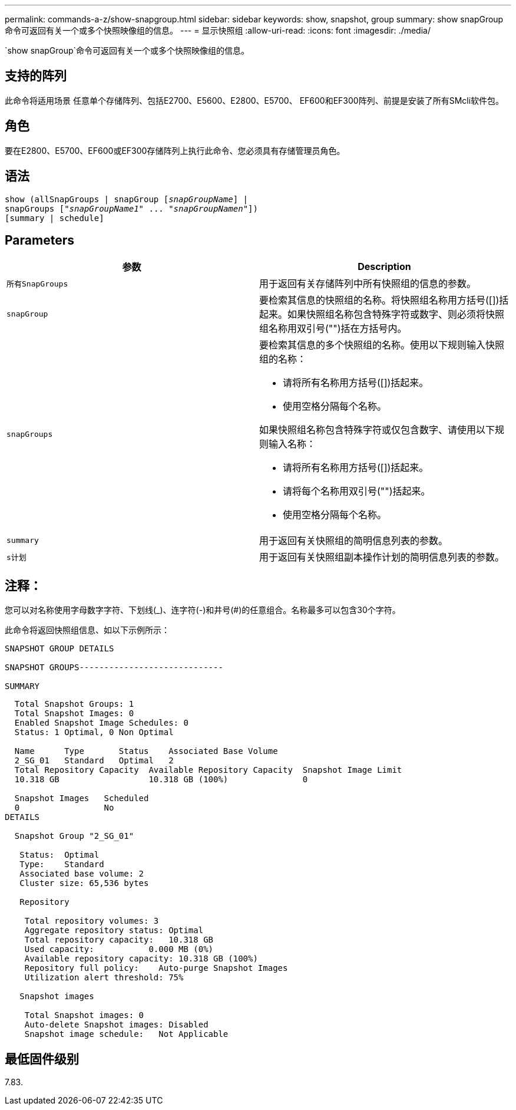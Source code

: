 ---
permalink: commands-a-z/show-snapgroup.html 
sidebar: sidebar 
keywords: show, snapshot, group 
summary: show snapGroup命令可返回有关一个或多个快照映像组的信息。 
---
= 显示快照组
:allow-uri-read: 
:icons: font
:imagesdir: ./media/


[role="lead"]
`show snapGroup`命令可返回有关一个或多个快照映像组的信息。



== 支持的阵列

此命令将适用场景 任意单个存储阵列、包括E2700、E5600、E2800、E5700、 EF600和EF300阵列、前提是安装了所有SMcli软件包。



== 角色

要在E2800、E5700、EF600或EF300存储阵列上执行此命令、您必须具有存储管理员角色。



== 语法

[listing, subs="+macros"]
----
show (allSnapGroups | snapGroup pass:quotes[[_snapGroupName_]] |
snapGroups pass:quotes[["_snapGroupName1_" ... "_snapGroupNamen_"]])
[summary | schedule]
----


== Parameters

[cols="2*"]
|===
| 参数 | Description 


 a| 
`所有SnapGroups`
 a| 
用于返回有关存储阵列中所有快照组的信息的参数。



 a| 
`snapGroup`
 a| 
要检索其信息的快照组的名称。将快照组名称用方括号([])括起来。如果快照组名称包含特殊字符或数字、则必须将快照组名称用双引号("")括在方括号内。



 a| 
`snapGroups`
 a| 
要检索其信息的多个快照组的名称。使用以下规则输入快照组的名称：

* 请将所有名称用方括号([])括起来。
* 使用空格分隔每个名称。


如果快照组名称包含特殊字符或仅包含数字、请使用以下规则输入名称：

* 请将所有名称用方括号([])括起来。
* 请将每个名称用双引号("")括起来。
* 使用空格分隔每个名称。




 a| 
`summary`
 a| 
用于返回有关快照组的简明信息列表的参数。



 a| 
`s计划`
 a| 
用于返回有关快照组副本操作计划的简明信息列表的参数。

|===


== 注释：

您可以对名称使用字母数字字符、下划线(_)、连字符(-)和井号(#)的任意组合。名称最多可以包含30个字符。

此命令将返回快照组信息、如以下示例所示：

[listing]
----
SNAPSHOT GROUP DETAILS

SNAPSHOT GROUPS-----------------------------

SUMMARY
----
[listing]
----
  Total Snapshot Groups: 1
  Total Snapshot Images: 0
  Enabled Snapshot Image Schedules: 0
  Status: 1 Optimal, 0 Non Optimal

  Name      Type       Status    Associated Base Volume
  2_SG_01   Standard   Optimal   2
  Total Repository Capacity  Available Repository Capacity  Snapshot Image Limit
  10.318 GB                  10.318 GB (100%)               0

  Snapshot Images   Scheduled
  0                 No
DETAILS

  Snapshot Group "2_SG_01"

   Status:  Optimal
   Type:    Standard
   Associated base volume: 2
   Cluster size: 65,536 bytes

   Repository

    Total repository volumes: 3
    Aggregate repository status: Optimal
    Total repository capacity:   10.318 GB
    Used capacity:           0.000 MB (0%)
    Available repository capacity: 10.318 GB (100%)
    Repository full policy:    Auto-purge Snapshot Images
    Utilization alert threshold: 75%

   Snapshot images

    Total Snapshot images: 0
    Auto-delete Snapshot images: Disabled
    Snapshot image schedule:   Not Applicable
----


== 最低固件级别

7.83.
